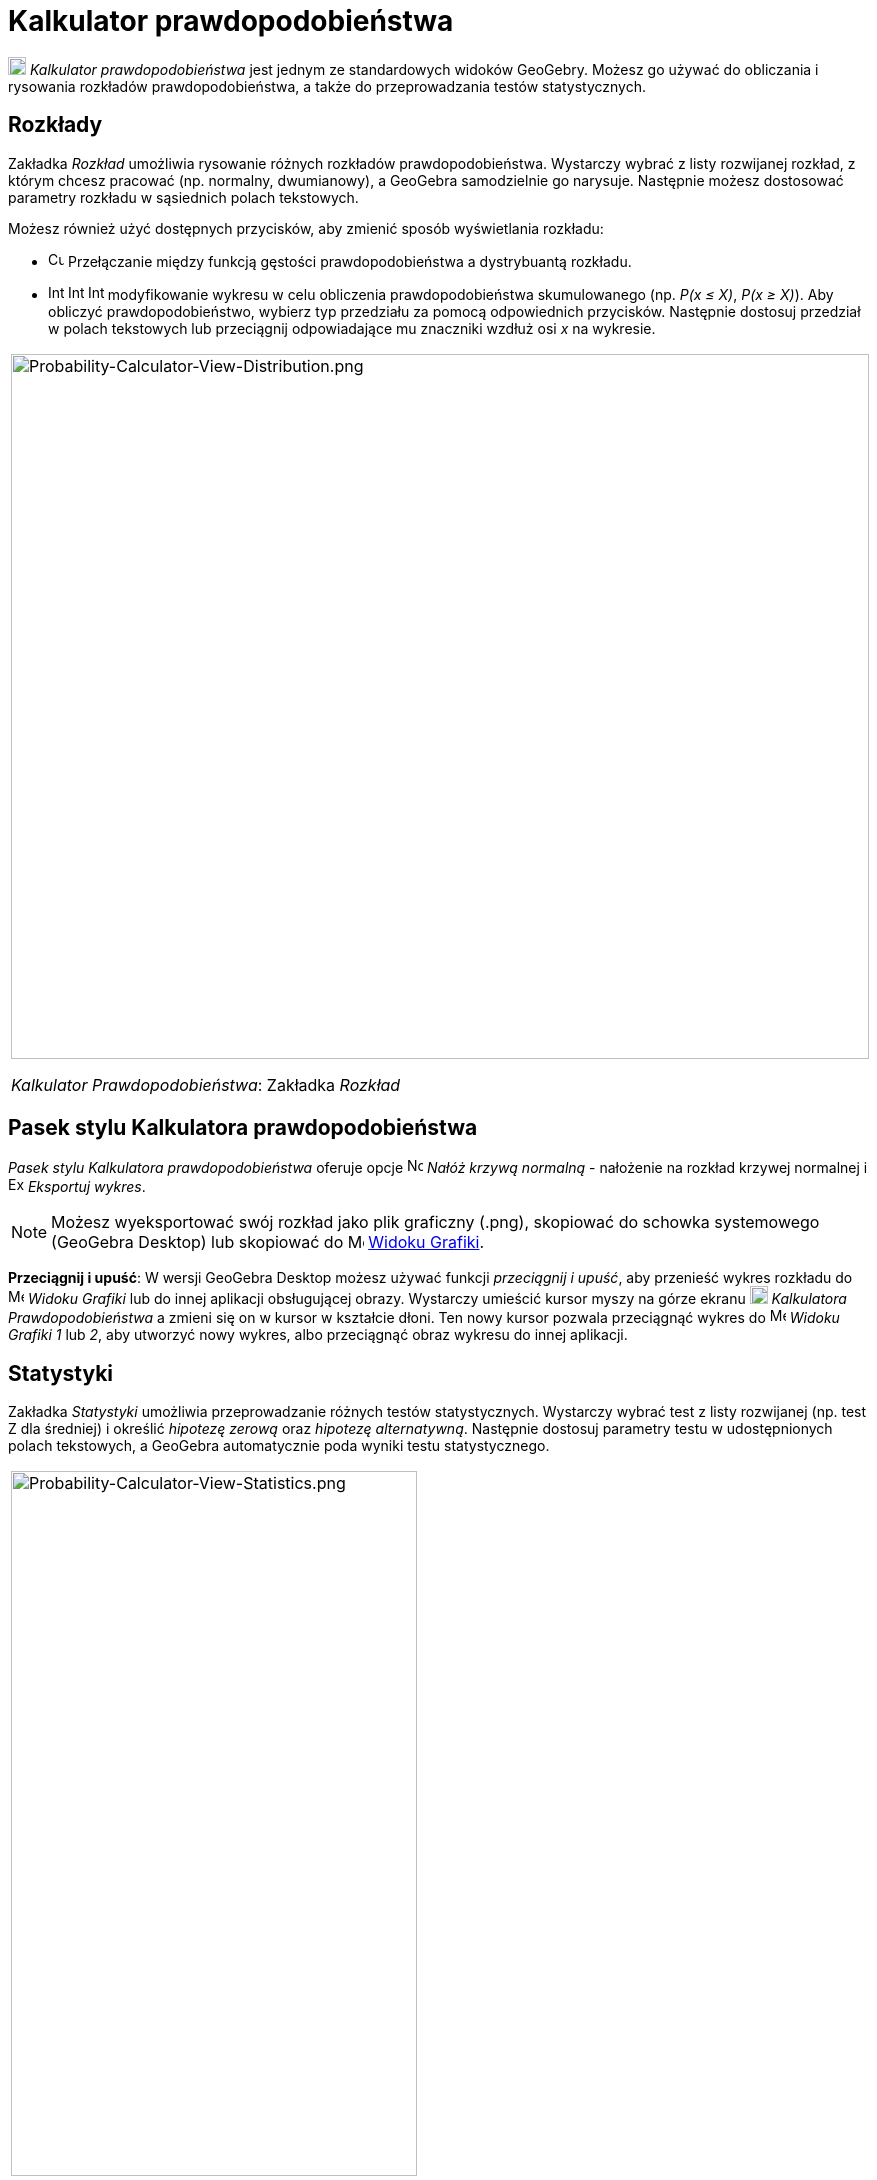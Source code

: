 = Kalkulator prawdopodobieństwa
:page-en: Probability_Calculator
ifdef::env-github[:imagesdir: /en/modules/ROOT/assets/images]

image:18px-Menu_view_probability.svg.png[Menu view probability.svg,width=18,height=18] _Kalkulator prawdopodobieństwa_ jest
jednym ze standardowych widoków GeoGebry. Możesz go używać do obliczania i rysowania rozkładów prawdopodobieństwa, 
a także do przeprowadzania testów statystycznych.

== Rozkłady

Zakładka _Rozkład_ umożliwia rysowanie różnych rozkładów prawdopodobieństwa. Wystarczy wybrać z listy rozwijanej rozkład, z którym chcesz pracować 
(np. normalny, dwumianowy), a GeoGebra samodzielnie go narysuje. Następnie możesz dostosować parametry rozkładu w sąsiednich polach tekstowych.

Możesz również użyć dostępnych przycisków, aby zmienić sposób wyświetlania rozkładu:

* image:Cumulative_distribution.png[Cumulative distribution.png,width=16,height=16] Przełączanie między funkcją gęstości prawdopodobieństwa a dystrybuantą rozkładu.
* image:Interval-left.png[Interval-left.png,width=16,height=16]
image:Interval-between.png[Interval-between.png,width=16,height=16]
image:Interval-right.png[Interval-right.png,width=16,height=16] modyfikowanie wykresu w celu obliczenia prawdopodobieństwa skumulowanego 
(np. _P(x ≤ X)_, _P(x ≥ X)_). Aby obliczyć prawdopodobieństwo, wybierz typ przedziału za pomocą odpowiednich przycisków. Następnie dostosuj przedział 
w polach tekstowych lub przeciągnij odpowiadające mu znaczniki wzdłuż osi _x_ na wykresie.

[width="100%",cols="100%",]
|===
a|
image:Probability-Calculator-View-Distribution.png[Probability-Calculator-View-Distribution.png,width=858,height=705]

_Kalkulator Prawdopodobieństwa_: Zakładka _Rozkład_

|===

== Pasek stylu Kalkulatora prawdopodobieństwa

_Pasek stylu Kalkulatora prawdopodobieństwa_ oferuje opcje
image:Normal-overlay.png[Normal-overlay.png,width=16,height=16] _Nałóż krzywą normalną_ - nałożenie na rozkład krzywej normalnej i
image:Export16.png[Export16.png,width=16,height=16] _Eksportuj wykres_.

[NOTE]
====

Możesz wyeksportować swój rozkład jako plik graficzny (.png), skopiować do schowka systemowego (GeoGebra Desktop) lub
skopiować do  image:16px-Menu_view_graphics.svg.png[Menu view graphics.svg,width=16,height=16]
xref:/Widok_Grafiki.adoc[Widoku Grafiki].

====

*Przeciągnij i upuść*: W wersji GeoGebra Desktop możesz używać funkcji _przeciągnij i upuść_, aby przenieść wykres rozkładu do
image:16px-Menu_view_graphics.svg.png[Menu view graphics.svg,width=16,height=16] _Widoku
Grafiki_ lub do innej aplikacji obsługującej obrazy. Wystarczy umieścić kursor myszy na górze ekranu
image:18px-Menu_view_probability.svg.png[Menu view probability.svg,width=18,height=18] _Kalkulatora Prawdopodobieństwa_ 
a zmieni się on w kursor w kształcie dłoni. Ten nowy kursor pozwala przeciągnąć wykres do
image:16px-Menu_view_graphics.svg.png[Menu view graphics.svg,width=16,height=16] _Widoku Grafiki 1_ lub _2_, 
aby utworzyć nowy wykres, albo przeciągnąć obraz wykresu do innej aplikacji.

== Statystyki

Zakładka _Statystyki_ umożliwia przeprowadzanie różnych testów statystycznych. Wystarczy wybrać test z listy rozwijanej (np. test Z dla średniej) 
i określić _hipotezę zerową_ oraz _hipotezę alternatywną_. Następnie dostosuj parametry testu w udostępnionych polach tekstowych, 
a GeoGebra automatycznie poda wyniki testu statystycznego.

[width="100%",cols="100%",]
|===
a|
image:Probability-Calculator-View-Statistics.png[Probability-Calculator-View-Statistics.png,width=406,height=705]

_Kalkulator Prawdopodobieństwa_: Zakładka _Statystyki_

|===
